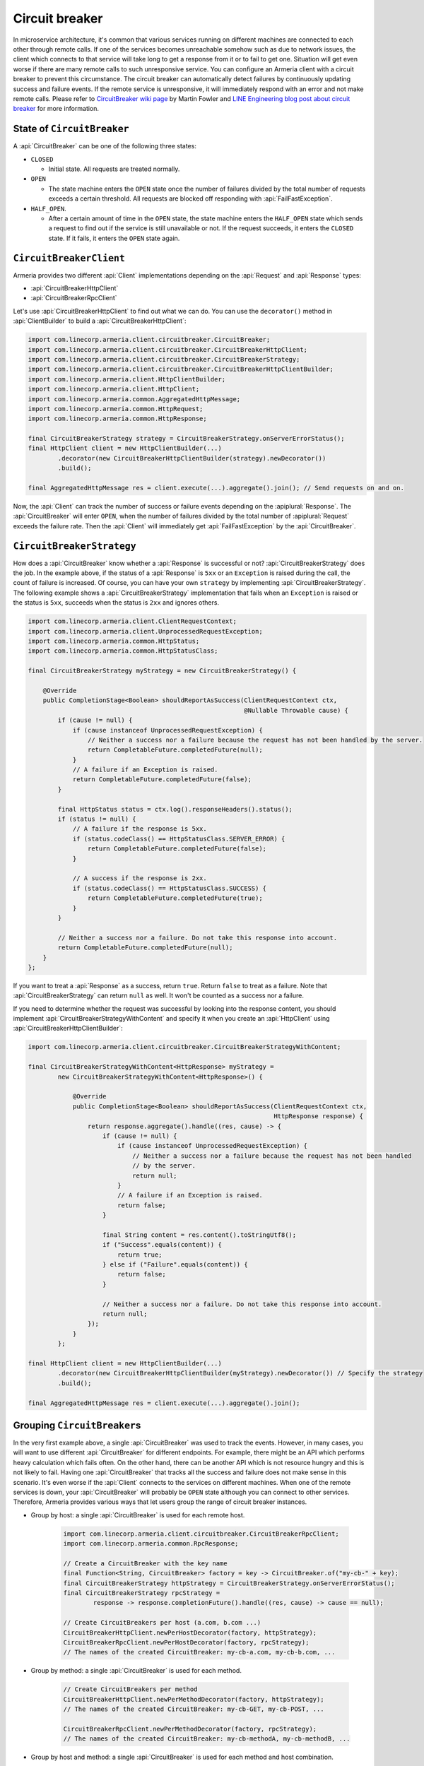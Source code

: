 .. _CircuitBreaker wiki page: https://martinfowler.com/bliki/CircuitBreaker.html
.. _LINE Engineering blog post about circuit breaker: https://engineering.linecorp.com/en/blog/detail/76

.. _client-circuit-breaker:

Circuit breaker
===============

In microservice architecture, it's common that various services running on different machines are connected to
each other through remote calls. If one of the services becomes unreachable somehow such as due to network
issues, the client which connects to that service will take long to get a response from it or to fail to
get one. Situation will get even worse if there are many remote calls to such unresponsive service.
You can configure an Armeria client with a circuit breaker to prevent this circumstance. The circuit breaker
can automatically detect failures by continuously updating success and failure events. If the remote service
is unresponsive, it will immediately respond with an error and not make remote calls.
Please refer to `CircuitBreaker wiki page`_ by Martin Fowler and
`LINE Engineering blog post about circuit breaker`_ for more information.

State of ``CircuitBreaker``
---------------------------

A :api:`CircuitBreaker` can be one of the following three states:

- ``CLOSED``

  - Initial state. All requests are treated normally.

- ``OPEN``

  - The state machine enters the ``OPEN`` state once the number of failures divided by the total number of
    requests exceeds a certain threshold. All requests are blocked off responding with :api:`FailFastException`.

- ``HALF_OPEN``.

  - After a certain amount of time in the ``OPEN`` state, the state machine enters the ``HALF_OPEN`` state
    which sends a request to find out if the service is still unavailable or not.
    If the request succeeds, it enters the ``CLOSED`` state. If it fails, it enters the ``OPEN`` state again.

.. uml::

    @startditaa(--no-separation)

                                       +----------------+
                                       |                |
                                       |      OPEN      |
                                       |                |<-------------------+
                                       +------------+---+     failed again   |
                                           ^        |                        |
                                           |        |                        |
                                           |        |                        |
                                           |        |                        |
     under threshold                       |        |                        |
         +---+                             |        |                        |
         |   |                             |        |                        |
         |   v                             |        |                        |
    +----+-----------+  exceeded threshold |        |     timed out       +--+-------------+
    |                +---------------------+        +-------------------->|                |
    |     CLOSED     |                                                    |    HALF_OPEN   |
    |                |<---------------------------------------------------+                |
    +----------------+          back to normal (request succeeded)        +----------------+

    @endditaa

``CircuitBreakerClient``
------------------------

Armeria provides two different :api:`Client` implementations depending on the
:api:`Request` and :api:`Response` types:

- :api:`CircuitBreakerHttpClient`
- :api:`CircuitBreakerRpcClient`

Let's use :api:`CircuitBreakerHttpClient` to find out what we can do.
You can use the ``decorator()`` method in :api:`ClientBuilder` to build a :api:`CircuitBreakerHttpClient`:

.. code-block:: java

    import com.linecorp.armeria.client.circuitbreaker.CircuitBreaker;
    import com.linecorp.armeria.client.circuitbreaker.CircuitBreakerHttpClient;
    import com.linecorp.armeria.client.circuitbreaker.CircuitBreakerStrategy;
    import com.linecorp.armeria.client.circuitbreaker.CircuitBreakerHttpClientBuilder;
    import com.linecorp.armeria.client.HttpClientBuilder;
    import com.linecorp.armeria.client.HttpClient;
    import com.linecorp.armeria.common.AggregatedHttpMessage;
    import com.linecorp.armeria.common.HttpRequest;
    import com.linecorp.armeria.common.HttpResponse;

    final CircuitBreakerStrategy strategy = CircuitBreakerStrategy.onServerErrorStatus();
    final HttpClient client = new HttpClientBuilder(...)
            .decorator(new CircuitBreakerHttpClientBuilder(strategy).newDecorator())
            .build();

    final AggregatedHttpMessage res = client.execute(...).aggregate().join(); // Send requests on and on.

Now, the :api:`Client` can track the number of success or failure events depending on the :apiplural:`Response`.
The :api:`CircuitBreaker` will enter ``OPEN``, when the number of failures divided by the total number of
:apiplural:`Request` exceeds the failure rate. Then the :api:`Client` will immediately get
:api:`FailFastException` by the :api:`CircuitBreaker`.

.. _circuit-breaker-strategy:

``CircuitBreakerStrategy``
--------------------------

How does a :api:`CircuitBreaker` know whether a :api:`Response` is successful or not?
:api:`CircuitBreakerStrategy` does the job. In the example above, if the status of a :api:`Response` is ``5xx``
or an ``Exception`` is raised during the call, the count of failure is increased.
Of course, you can have your own ``strategy`` by implementing :api:`CircuitBreakerStrategy`.
The following example shows a :api:`CircuitBreakerStrategy` implementation that fails when an ``Exception``
is raised or the status is ``5xx``, succeeds when the status is ``2xx`` and ignores others.

.. code-block:: java

    import com.linecorp.armeria.client.ClientRequestContext;
    import com.linecorp.armeria.client.UnprocessedRequestException;
    import com.linecorp.armeria.common.HttpStatus;
    import com.linecorp.armeria.common.HttpStatusClass;

    final CircuitBreakerStrategy myStrategy = new CircuitBreakerStrategy() {

        @Override
        public CompletionStage<Boolean> shouldReportAsSuccess(ClientRequestContext ctx,
                                                              @Nullable Throwable cause) {
            if (cause != null) {
                if (cause instanceof UnprocessedRequestException) {
                    // Neither a success nor a failure because the request has not been handled by the server.
                    return CompletableFuture.completedFuture(null);
                }
                // A failure if an Exception is raised.
                return CompletableFuture.completedFuture(false);
            }

            final HttpStatus status = ctx.log().responseHeaders().status();
            if (status != null) {
                // A failure if the response is 5xx.
                if (status.codeClass() == HttpStatusClass.SERVER_ERROR) {
                    return CompletableFuture.completedFuture(false);
                }

                // A success if the response is 2xx.
                if (status.codeClass() == HttpStatusClass.SUCCESS) {
                    return CompletableFuture.completedFuture(true);
                }
            }

            // Neither a success nor a failure. Do not take this response into account.
            return CompletableFuture.completedFuture(null);
        }
    };

If you want to treat a :api:`Response` as a success, return ``true``. Return ``false`` to treat as a failure.
Note that :api:`CircuitBreakerStrategy` can return ``null`` as well. It won't be counted as a success nor
a failure.

If you need to determine whether the request was successful by looking into the response content,
you should implement :api:`CircuitBreakerStrategyWithContent` and specify it when you create an
:api:`HttpClient` using :api:`CircuitBreakerHttpClientBuilder`:

.. code-block:: java

    import com.linecorp.armeria.client.circuitbreaker.CircuitBreakerStrategyWithContent;

    final CircuitBreakerStrategyWithContent<HttpResponse> myStrategy =
            new CircuitBreakerStrategyWithContent<HttpResponse>() {

                @Override
                public CompletionStage<Boolean> shouldReportAsSuccess(ClientRequestContext ctx,
                                                                      HttpResponse response) {
                    return response.aggregate().handle((res, cause) -> {
                        if (cause != null) {
                            if (cause instanceof UnprocessedRequestException) {
                                // Neither a success nor a failure because the request has not been handled
                                // by the server.
                                return null;
                            }
                            // A failure if an Exception is raised.
                            return false;
                        }

                        final String content = res.content().toStringUtf8();
                        if ("Success".equals(content)) {
                            return true;
                        } else if ("Failure".equals(content)) {
                            return false;
                        }

                        // Neither a success nor a failure. Do not take this response into account.
                        return null;
                    });
                }
            };

    final HttpClient client = new HttpClientBuilder(...)
            .decorator(new CircuitBreakerHttpClientBuilder(myStrategy).newDecorator()) // Specify the strategy
            .build();

    final AggregatedHttpMessage res = client.execute(...).aggregate().join();

Grouping ``CircuitBreaker``\s
-----------------------------

In the very first example above, a single :api:`CircuitBreaker` was used to track the events. However,
in many cases, you will want to use different :api:`CircuitBreaker` for different endpoints. For example, there
might be an API which performs heavy calculation which fails often. On the other hand, there can be another API
which is not resource hungry and this is not likely to fail.
Having one :api:`CircuitBreaker` that tracks all the success and failure does not make sense in this scenario.
It's even worse if the :api:`Client` connects to the services on different machines.
When one of the remote services is down, your :api:`CircuitBreaker` will probably be ``OPEN`` state although
you can connect to other services.
Therefore, Armeria provides various ways that let users group the range of circuit breaker instances.

- Group by host: a single :api:`CircuitBreaker` is used for each remote host.

    .. code-block:: java

        import com.linecorp.armeria.client.circuitbreaker.CircuitBreakerRpcClient;
        import com.linecorp.armeria.common.RpcResponse;

        // Create a CircuitBreaker with the key name
        final Function<String, CircuitBreaker> factory = key -> CircuitBreaker.of("my-cb-" + key);
        final CircuitBreakerStrategy httpStrategy = CircuitBreakerStrategy.onServerErrorStatus();
        final CircuitBreakerStrategy rpcStrategy =
                response -> response.completionFuture().handle((res, cause) -> cause == null);

        // Create CircuitBreakers per host (a.com, b.com ...)
        CircuitBreakerHttpClient.newPerHostDecorator(factory, httpStrategy);
        CircuitBreakerRpcClient.newPerHostDecorator(factory, rpcStrategy);
        // The names of the created CircuitBreaker: my-cb-a.com, my-cb-b.com, ...

- Group by method: a single :api:`CircuitBreaker` is used for each method.

    .. code-block:: java

        // Create CircuitBreakers per method
        CircuitBreakerHttpClient.newPerMethodDecorator(factory, httpStrategy);
        // The names of the created CircuitBreaker: my-cb-GET, my-cb-POST, ...

        CircuitBreakerRpcClient.newPerMethodDecorator(factory, rpcStrategy);
        // The names of the created CircuitBreaker: my-cb-methodA, my-cb-methodB, ...

- Group by host and method: a single :api:`CircuitBreaker` is used for each method and host combination.

    .. code-block:: java

        // Create CircuitBreakers per host and method
        CircuitBreakerHttpClient.newPerHostAndMethodDecorator(factory, httpStrategy);
        // The names of the created CircuitBreaker: my-cb-a.com#GET,
        // my-cb-a.com#POST, my-cb-b.com#GET, my-cb-b.com#POST, ...

        CircuitBreakerRpcClient.newPerHostAndMethodDecorator(factory, rpcStrategy);
        // The names of the created CircuitBreaker: my-cb-a.com#methodA,
        // my-cb-a.com#methodB, my-cb-b.com#methodA, my-cb-b.com#methodB, ...

If you want none of the above groupings, you can group them however you want using
:api:`KeyedCircuitBreakerMapping` and :api:`KeyedCircuitBreakerMapping$KeySelector`.

.. code-block:: java

    import com.linecorp.armeria.client.circuitbreaker.KeyedCircuitBreakerMapping;
    import com.linecorp.armeria.client.circuitbreaker.KeyedCircuitBreakerMapping.KeySelector;

    // I want to create CircuitBreakers per path!
    final KeyedCircuitBreakerMapping<String> mapping =
            new KeyedCircuitBreakerMapping<>((ctx, req) -> ctx.path(), factory);

    CircuitBreakerHttpClient.newDecorator(mapping, httpStrategy);

``CircuitBreakerBuilder``
-------------------------

We have used static factory methods in :api:`CircuitBreaker` interface to create a :api:`CircuitBreaker` so far.
If you use :api:`CircuitBreakerBuilder`, you can configure the parameters which decide
:api:`CircuitBreaker`'s behavior. Here are the parameters:

- ``name``:

  - The name of the :api:`CircuitBreaker`.

- ``failureRateThreshold``:

  - The threshold that changes :api:`CircuitBreaker`'s state to ``OPEN`` when the number of failed
    :apiplural:`Request` divided by the number of total :apiplural:`Request` exceeds it.
    The default value is ``0.2``.

- ``minimumRequestThreshold``:

  - The minimum number of :apiplural:`Request` to detect failures. The default value is ``10``.

- ``trialRequestInterval``:

  - The duration that a :api:`CircuitBreaker` remains in ``HALF_OPEN`` state. All requests are blocked off
    responding with :api:`FailFastException` during this state. The default value is ``3`` seconds.

- ``circuitOpenWindow``:

  - The duration that a :api:`CircuitBreaker` remains in ``OPEN`` state. All :apiplural:`Request` are blocked
    off responding with :api:`FailFastException` during this state. The default value is ``10`` seconds.

- ``counterSlidingWindow``:

  - The duration of a sliding window that a :api:`CircuitBreaker` counts successful and failed
    :apiplural:`Request` in it. The default value is ``20`` seconds.

- ``counterUpdateInterval``:

  - The duration that a :api:`CircuitBreaker` stores events in a bucket. The default value is ``1`` second.

- ``listeners``:

  - The listeners which are notified by a :api:`CircuitBreaker` when an event occurs. The events are one of
    ``stateChanged``, ``eventCountUpdated`` and ``requestRejected``. You can use
    :api:`MetricCollectingCircuitBreakerListener` to export metrics:

    .. code-block:: java

        import com.linecorp.armeria.client.circuitbreaker.MetricCollectingCircuitBreakerListener

        import io.micrometer.core.instrument.Metrics;

        final MetricCollectingCircuitBreakerListener listener =
                new MetricCollectingCircuitBreakerListener(Metrics.globalRegistry);
        final CircuitBreakerBuilder builder = new CircuitBreakerBuilder().listener(listener);

.. _circuit-breaker-with-non-armeria-client:

Using ``CircuitBreaker`` with non-Armeria client
------------------------------------------------

:api:`CircuitBreaker` API is designed to be framework-agnostic and thus can be used with any non-Armeria
clients:

1. Create a :api:`CircuitBreaker`.
2. Guard your client calls with ``CircuitBreaker.canRequest()``.
3. Update the state of :api:`CircuitBreaker` by calling ``CircuitBreaker.onSuccess()`` or ``onFailure()``
   depending on the outcome of the client call.

For example:

.. code-block:: java

    private final CircuitBreaker cb = CircuitBreaker.of("some-client");
    private final SomeClient client = ...;

    public void sendRequestWithCircuitBreaker() {
        if (!cb.canRequest()) {
            throw new RuntimeException();
        }

        boolean success = false;
        try {
            success = client.sendRequest();
        } finally {
            if (success) {
                cb.onSuccess();
            } else {
                cb.onFailure();
            }
        }
    }
